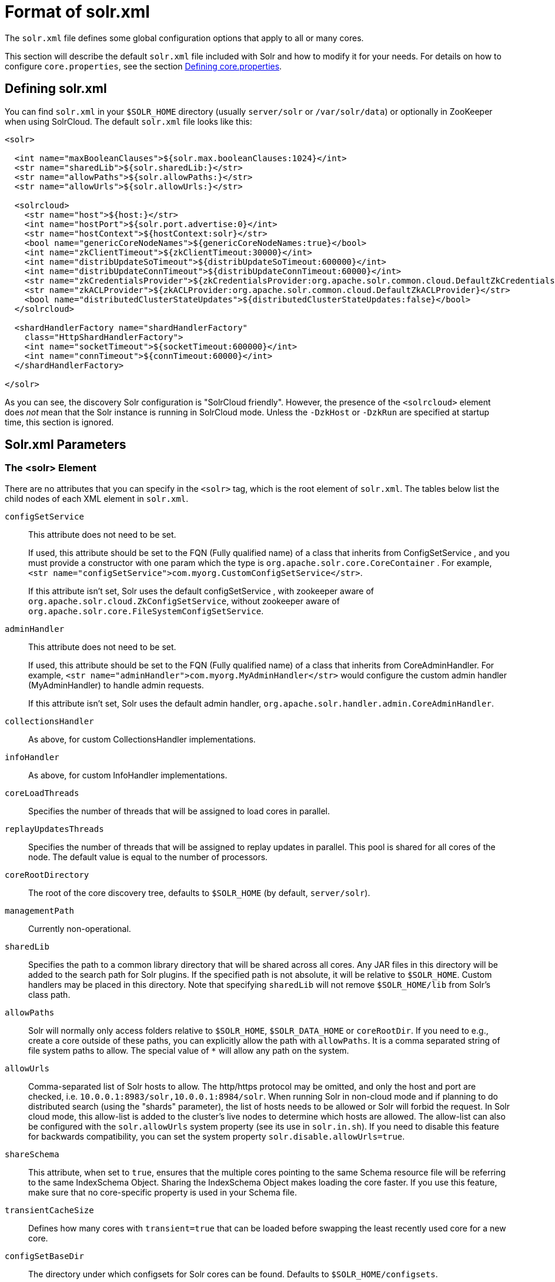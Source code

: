 = Format of solr.xml
// Licensed to the Apache Software Foundation (ASF) under one
// or more contributor license agreements.  See the NOTICE file
// distributed with this work for additional information
// regarding copyright ownership.  The ASF licenses this file
// to you under the Apache License, Version 2.0 (the
// "License"); you may not use this file except in compliance
// with the License.  You may obtain a copy of the License at
//
//   http://www.apache.org/licenses/LICENSE-2.0
//
// Unless required by applicable law or agreed to in writing,
// software distributed under the License is distributed on an
// "AS IS" BASIS, WITHOUT WARRANTIES OR CONDITIONS OF ANY
// KIND, either express or implied.  See the License for the
// specific language governing permissions and limitations
// under the License.

The `solr.xml` file defines some global configuration options that apply to all or many cores.

This section will describe the default `solr.xml` file included with Solr and how to modify it for your needs. For details on how to configure `core.properties`, see the section <<defining-core-properties.adoc#,Defining core.properties>>.

== Defining solr.xml

You can find `solr.xml` in your `$SOLR_HOME` directory (usually `server/solr` or `/var/solr/data`) or optionally in ZooKeeper when using SolrCloud. The default `solr.xml` file looks like this:

[source,xml]
----
<solr>

  <int name="maxBooleanClauses">${solr.max.booleanClauses:1024}</int>
  <str name="sharedLib">${solr.sharedLib:}</str>
  <str name="allowPaths">${solr.allowPaths:}</str>
  <str name="allowUrls">${solr.allowUrls:}</str>

  <solrcloud>
    <str name="host">${host:}</str>
    <int name="hostPort">${solr.port.advertise:0}</int>
    <str name="hostContext">${hostContext:solr}</str>
    <bool name="genericCoreNodeNames">${genericCoreNodeNames:true}</bool>
    <int name="zkClientTimeout">${zkClientTimeout:30000}</int>
    <int name="distribUpdateSoTimeout">${distribUpdateSoTimeout:600000}</int>
    <int name="distribUpdateConnTimeout">${distribUpdateConnTimeout:60000}</int>
    <str name="zkCredentialsProvider">${zkCredentialsProvider:org.apache.solr.common.cloud.DefaultZkCredentialsProvider}</str>
    <str name="zkACLProvider">${zkACLProvider:org.apache.solr.common.cloud.DefaultZkACLProvider}</str>
    <bool name="distributedClusterStateUpdates">${distributedClusterStateUpdates:false}</bool>
  </solrcloud>

  <shardHandlerFactory name="shardHandlerFactory"
    class="HttpShardHandlerFactory">
    <int name="socketTimeout">${socketTimeout:600000}</int>
    <int name="connTimeout">${connTimeout:60000}</int>
  </shardHandlerFactory>

</solr>
----

As you can see, the discovery Solr configuration is "SolrCloud friendly". However, the presence of the `<solrcloud>` element does _not_ mean that the Solr instance is running in SolrCloud mode. Unless the `-DzkHost` or `-DzkRun` are specified at startup time, this section is ignored.

== Solr.xml Parameters

=== The <solr> Element

There are no attributes that you can specify in the `<solr>` tag, which is the root element of `solr.xml`. The tables below list the child nodes of each XML element in `solr.xml`.

`configSetService`::
This attribute does not need to be set.
+
If used, this attribute should be set to the FQN (Fully qualified name) of a class that inherits from ConfigSetService , and you must provide a constructor with one param which the type is `org.apache.solr.core.CoreContainer` . For example, `<str name="configSetService">com.myorg.CustomConfigSetService</str>`.
+
If this attribute isn't set, Solr uses the default configSetService , with zookeeper aware of `org.apache.solr.cloud.ZkConfigSetService`, without zookeeper aware of `org.apache.solr.core.FileSystemConfigSetService`.

`adminHandler`::
This attribute does not need to be set.
+
If used, this attribute should be set to the FQN (Fully qualified name) of a class that inherits from CoreAdminHandler. For example, `<str name="adminHandler">com.myorg.MyAdminHandler</str>` would configure the custom admin handler (MyAdminHandler) to handle admin requests.
+
If this attribute isn't set, Solr uses the default admin handler, `org.apache.solr.handler.admin.CoreAdminHandler`.

`collectionsHandler`::
As above, for custom CollectionsHandler implementations.

`infoHandler`::
As above, for custom InfoHandler implementations.

`coreLoadThreads`::
Specifies the number of threads that will be assigned to load cores in parallel.

`replayUpdatesThreads`::
Specifies the number of threads that will be assigned to replay updates in parallel.
This pool is shared for all cores of the node.
The default value is equal to the number of processors.

`coreRootDirectory`::
The root of the core discovery tree, defaults to `$SOLR_HOME` (by default, `server/solr`).

`managementPath`::
Currently non-operational.

`sharedLib`::
Specifies the path to a common library directory that will be shared across all cores. Any JAR files in this directory will be added to the search path for Solr plugins. If the specified path is not absolute, it will be relative to `$SOLR_HOME`. Custom handlers may be placed in this directory. Note that specifying `sharedLib` will not remove `$SOLR_HOME/lib` from Solr's class path.

`allowPaths`::
Solr will normally only access folders relative to `$SOLR_HOME`, `$SOLR_DATA_HOME` or `coreRootDir`. If you need to e.g., create a core outside of these paths, you can explicitly allow the path with `allowPaths`. It is a comma separated string of file system paths to allow. The special value of `*` will allow any path on the system.

[#_allow_urls]
`allowUrls`::
Comma-separated list of Solr hosts to allow. The http/https protocol may be omitted, and only the host and port are checked, i.e. `10.0.0.1:8983/solr,10.0.0.1:8984/solr`.
When running Solr in non-cloud mode and if planning to do distributed search (using the "shards" parameter), the list of hosts needs to be allowed or Solr will forbid the request. In Solr cloud mode, this allow-list is added to the cluster's live nodes to determine which hosts are allowed. The allow-list can also be configured with the `solr.allowUrls` system property (see its use in `solr.in.sh`).
If you need to disable this feature for backwards compatibility, you can set the system property `solr.disable.allowUrls=true`.

`shareSchema`::
This attribute, when set to `true`, ensures that the multiple cores pointing to the same Schema resource file will be referring to the same IndexSchema Object. Sharing the IndexSchema Object makes loading the core faster. If you use this feature, make sure that no core-specific property is used in your Schema file.

`transientCacheSize`::
Defines how many cores with `transient=true` that can be loaded before swapping the least recently used core for a new core.

`configSetBaseDir`::
The directory under which configsets for Solr cores can be found. Defaults to `$SOLR_HOME/configsets`.

[[global-maxbooleanclauses]]
`maxBooleanClauses`::
Sets the maximum number of clauses allowed in any boolean query.
+
This global limit provides a safety constraint on the number of clauses allowed in any boolean queries against any collection -- regardless of whether those clauses were explicitly specified in a query string, or were the result of query expansion/re-writing from a more complex type of query based on the terms in the index.
+
In default configurations this property uses the value of the `solr.max.booleanClauses` system property if specified.  This is the same system property used in the `_default` configset for the <<query-settings-in-solrconfig#maxbooleanclauses,`<maxBooleanClauses>` setting of `solrconfig.xml`>> making it easy for Solr administrators to increase both values (in all collections) without needing to search through and update all of their configs.
+
[source,xml]
----
<maxBooleanClauses>${solr.max.booleanClauses:1024}</maxBooleanClauses>
----

=== The <solrcloud> Element

This element defines several parameters that relate so SolrCloud. This section is ignored unless theSolr instance is started with either `-DzkRun` or `-DzkHost`

`distribUpdateConnTimeout`::
Used to set the underlying `connTimeout` for intra-cluster updates.

`distribUpdateSoTimeout`::
Used to set the underlying `socketTimeout` for intra-cluster updates.

`host`::
The hostname Solr uses to access cores.

`hostContext`::
The url context path.

`hostPort`::
The port Solr uses to access cores, and advertise Solr node locations through liveNodes.
This option is only necessary if a Solr instance is listening on a different port than it wants other nodes to contact it at.
For example, if the Solr node is running behind a proxy or in a cloud environment that allows for port mapping, such as Kubernetes.
`hostPort` is the port that the Solr instance wants other nodes to contact it at.
+
In the default `solr.xml` file, this is set to `${solr.port.advertise:0}`.
If no port is passed via the `solr.xml` (i.e., `0`), then Solr will default to the port that jetty is listening on, defined by `${jetty.port}`.

`leaderVoteWait`::
When SolrCloud is starting up, how long each Solr node will wait for all known replicas for that shard to be found before assuming that any nodes that haven't reported are down.

`leaderConflictResolveWait`::
When trying to elect a leader for a shard, this property sets the maximum time a replica will wait to see conflicting state information to be resolved; temporary conflicts in state information can occur when doing rolling restarts, especially when the node hosting the Overseer is restarted.
+
Typically, the default value of `180000` (ms) is sufficient for conflicts to be resolved; you may need to increase this value if you have hundreds or thousands of small collections in SolrCloud.

`zkClientTimeout`::
A timeout for connection to a ZooKeeper server. It is used with SolrCloud.

`zkHost`::
In SolrCloud mode, the URL of the ZooKeeper host that Solr should use for cluster state information.

`genericCoreNodeNames`::
If `TRUE`, node names are not based on the address of the node, but on a generic name that identifies the core. When a different machine takes over serving that core things will be much easier to understand.

`zkCredentialsProvider` & `zkACLProvider`::
Optional parameters that can be specified if you are using <<zookeeper-access-control.adoc#,ZooKeeper Access Control>>.


`distributedClusterStateUpdates`::
If `TRUE`, the internal behavior of SolrCloud is changed to not use the Overseer for collections' `state.json` updates but do this directly against ZooKeeper.

=== The <logging> Element

`class`::
The class to use for logging. The corresponding JAR file must be available to Solr, perhaps through a `<lib>` directive in `solrconfig.xml`.

`enabled`::
true/false - whether to enable logging or not.

==== The <logging><watcher> Element

`size`::
The number of log events that are buffered.

`threshold`::
The logging level above which your particular logging implementation will record. For example when using log4j one might specify DEBUG, WARN, INFO, etc.

=== The <shardHandlerFactory> Element

Custom shard handlers can be defined in `solr.xml` if you wish to create a custom shard handler.

[source,xml]
----
<shardHandlerFactory name="ShardHandlerFactory" class="qualified.class.name">
----

Since this is a custom shard handler, sub-elements are specific to the implementation. The default and only shard handler provided by Solr is the `HttpShardHandlerFactory` in which case, the following sub-elements can be specified:

`socketTimeout`::
The read timeout for intra-cluster query and administrative requests. The default is the same as the `distribUpdateSoTimeout` specified in the `<solrcloud>` section.

`connTimeout`::
The connection timeout for intra-cluster query and administrative requests. Defaults to the `distribUpdateConnTimeout` specified in the `<solrcloud>` section.

`urlScheme`::
The URL scheme to be used in distributed search.

`maxConnectionsPerHost`::
Maximum connections allowed per host. Defaults to `100000`.

`corePoolSize`::
The initial core size of the threadpool servicing requests. Default is `0`.

`maximumPoolSize`::
The maximum size of the threadpool servicing requests. Default is unlimited.

`maxThreadIdleTime`::
The amount of time in seconds that idle threads persist for in the queue, before being killed. Default is `5` seconds.

`sizeOfQueue`::
If the threadpool uses a backing queue, what is its maximum size to use direct handoff. Default is to use a SynchronousQueue.

`fairnessPolicy`::
A boolean to configure if the threadpool favors fairness over throughput. Default is false to favor throughput.

`replicaRouting`::
A NamedList specifying replica routing preference configuration. This may be used to select and configure replica routing preferences. `default=true` may be used to set the default base replica routing preference. Only positive default status assertions are respected; i.e., `default=false` has no effect. If no explicit default base replica routing preference is configured, the implicit default will be `random`.
----
<shardHandlerFactory class="HttpShardHandlerFactory">
  <lst name="replicaRouting">
    <lst name="stable">
      <bool name="default">true</bool>
      <str name="dividend">routingDividend</str>
      <str name="hash">q</str>
    </lst>
  </lst>
</shardHandlerFactory>
----
Replica routing may also be specified (overriding defaults) per-request, via the `shards.preference` request parameter. If a request contains both `dividend` and `hash`, `dividend` takes priority for routing. For configuring `stable` routing, the `hash` parameter implicitly defaults to a hash of the String value of the main query parameter (i.e., `q`).
+
The `dividend` parameter must be configured explicitly; there is no implicit default. If only `dividend` routing is desired, `hash` may be explicitly set to the empty string, entirely disabling implicit hash-based routing.

=== The <metrics> Element

The `<metrics>` element in `solr.xml` allows you to customize the metrics reported by Solr. You can define system properties that should not be returned, or define custom suppliers and reporters.

In a default `solr.xml` you will not see any `<metrics>` configuration. If you would like to customize the metrics for your installation, see the section <<metrics-reporting.adoc#metrics-configuration,Metrics Configuration>>.

== Substituting JVM System Properties in solr.xml

Solr supports variable substitution of JVM system property values in `solr.xml`, which allows runtime specification of various configuration options. The syntax is `${propertyname[:option default value]}`. This allows defining a default that can be overridden when Solr is launched. If a default value is not specified, then the property must be specified at runtime or the `solr.xml` file will generate an error when parsed.

Any JVM system properties usually specified using the `-D` flag when starting the JVM, can be used as variables in the `solr.xml` file.

For example, in the `solr.xml` file shown below, the `socketTimeout` and `connTimeout` values are each set to "60000". However, if you start Solr using `bin/solr -DsocketTimeout=1000`, the `socketTimeout` option of the `HttpShardHandlerFactory` to be overridden using a value of 1000ms, while the `connTimeout` option will continue to use the default property value of "60000".

[source,xml]
----
<solr>
  <shardHandlerFactory name="shardHandlerFactory"
                       class="HttpShardHandlerFactory">
    <int name="socketTimeout">${socketTimeout:60000}</int>
    <int name="connTimeout">${connTimeout:60000}</int>
  </shardHandlerFactory>
</solr>
----
